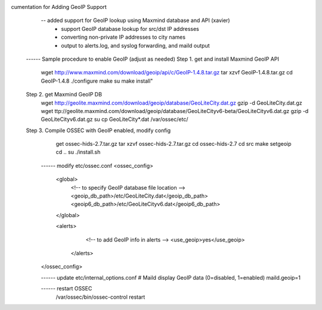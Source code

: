 .. _ossec_101_alert_output_email_geoip:




cumentation for Adding GeoIP Support 
    -- added support for GeoIP lookup using Maxmind database and API (xavier)
       - support GeoIP database lookup for src/dst IP addresses 
       - converting non-private IP addresses to city names
       - output to alerts.log, and syslog forwarding, and maild output
 ------ Sample procedure to enable GeoIP (adjust as needed) 
 Step 1. get and install Maxmind GeoIP API
    wget http://www.maxmind.com/download/geoip/api/c/GeoIP-1.4.8.tar.gz
    tar xzvf GeoIP-1.4.8.tar.gz
    cd GeoIP-1.4.8
    ./configure
    make
    su
    make install"

 Step 2. get Maxmind GeoIP DB
    wget http://geolite.maxmind.com/download/geoip/database/GeoLiteCity.dat.gz
    gzip -d GeoLiteCity.dat.gz
    wget ttp://geolite.maxmind.com/download/geoip/database/GeoLiteCityv6-beta/GeoLiteCityv6.dat.gz
    gzip -d GeoLiteCityv6.dat.gz
    su
    cp GeoLiteCity*.dat /var/ossec/etc/
 
 Step 3. Compile OSSEC with GeoIP enabled, modify config
    get ossec-hids-2.7.tar.gz
    tar xzvf ossec-hids-2.7.tar.gz
    cd ossec-hids-2.7
    cd src
    make setgeoip
    cd ..
    su
    ./install.sh

  ------ modify etc/ossec.conf
  <ossec_config>
     <global>
         <!-- to specify GeoIP database file location -->
         <geoip_db_path>/etc/GeoLiteCity.dat</geoip_db_path>
         <geoip6_db_path>/etc/GeoLiteCityv6.dat</geoip6_db_path>
     </global>

     <alerts>
         <!-- to add GeoIP info in alerts -->
         <use_geoip>yes</use_geoip>
      </alerts>
  </ossec_config>

  ------ update etc/internal_options.conf
  # Maild display GeoIP data (0=disabled, 1=enabled)
  maild.geoip=1

  ------ restart OSSEC
    /var/ossec/bin/ossec-control restart


